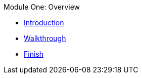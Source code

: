 .Module One: Overview
* xref:intro.adoc[Introduction]
* xref:walkthrough.adoc[Walkthrough]
* xref:finish.adoc[Finish]